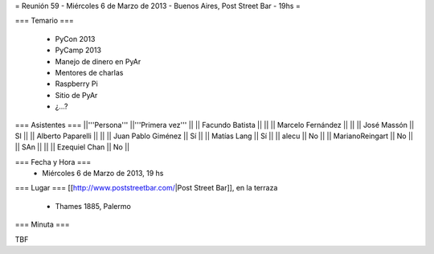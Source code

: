 = Reunión 59  - Miércoles 6 de Marzo de 2013 - Buenos Aires, Post Street Bar - 19hs =

=== Temario ===

 * PyCon 2013
 * PyCamp 2013
 * Manejo de dinero en PyAr
 * Mentores de charlas
 * Raspberry Pi
 * Sitio de PyAr
 * ¿...?

=== Asistentes ===
||'''Persona''' ||'''Primera vez''' ||
|| Facundo Batista ||   ||
|| Marcelo Fernández ||   ||
|| José Massón || SI  ||
|| Alberto Paparelli ||   ||
|| Juan Pablo Giménez || Sí  ||
|| Matías Lang || Sí ||
|| alecu || No ||
|| MarianoReingart || No ||
|| SAn || ||
|| Ezequiel Chan || No ||

=== Fecha y Hora ===
 * Miércoles 6 de Marzo de 2013, 19 hs

=== Lugar ===
[[http://www.poststreetbar.com/|Post Street Bar]], en la terraza

 * Thames 1885, Palermo

=== Minuta ===

TBF
